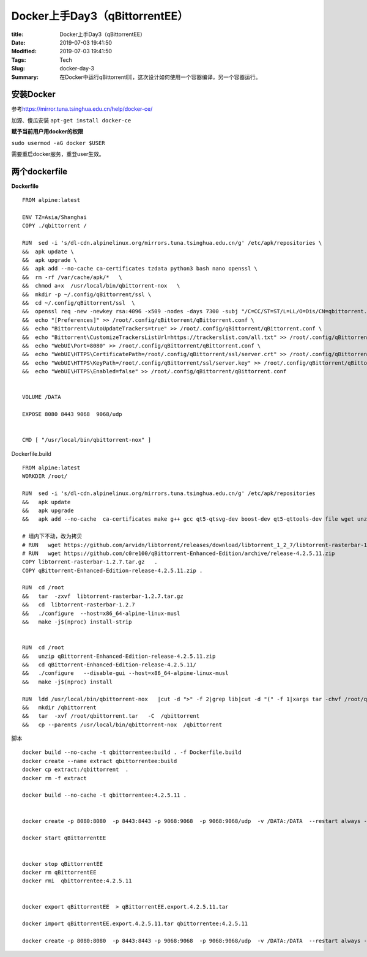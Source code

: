 Docker上手Day3（qBittorrentEE）
################################

:title: Docker上手Day3（qBittorrentEE）
:Date: 2019-07-03 19:41:50
:Modified: 2019-07-03 19:41:50
:Tags: Tech
:Slug: docker-day-3
:Summary: 在Docker中运行qBittorrentEE，这次设计如何使用一个容器编译，另一个容器运行。


安装Docker
==========

参考\ `https://mirror.tuna.tsinghua.edu.cn/help/docker-ce/ <url>`__

加源、傻瓜安装 ``apt-get install docker-ce``

**赋予当前用户用docker的权限**

``sudo usermod -aG docker $USER``

需要重启docker服务，重登user生效。

两个dockerfile
==============

**Dockerfile**

::

   FROM alpine:latest

   ENV TZ=Asia/Shanghai
   COPY ./qbittorrent /

   RUN  sed -i 's/dl-cdn.alpinelinux.org/mirrors.tuna.tsinghua.edu.cn/g' /etc/apk/repositories \
   &&  apk update \
   &&  apk upgrade \ 
   &&  apk add --no-cache ca-certificates tzdata python3 bash nano openssl \
   &&  rm -rf /var/cache/apk/*   \
   &&  chmod a+x  /usr/local/bin/qbittorrent-nox   \
   &&  mkdir -p ~/.config/qBittorrent/ssl \
   &&  cd ~/.config/qBittorrent/ssl  \
   &&  openssl req -new -newkey rsa:4096 -x509 -nodes -days 7300 -subj "/C=CC/ST=ST/L=LL/O=Dis/CN=qbittorrent.home.local" -out server.crt -keyout server.key  \
   &&  echo "[Preferences]" >> /root/.config/qBittorrent/qBittorrent.conf \
   &&  echo "Bittorrent\AutoUpdateTrackers=true" >> /root/.config/qBittorrent/qBittorrent.conf \
   &&  echo "Bittorrent\CustomizeTrackersListUrl=https://trackerslist.com/all.txt" >> /root/.config/qBittorrent/qBittorrent.conf \
   &&  echo "WebUI\Port=8080" >> /root/.config/qBittorrent/qBittorrent.conf \
   &&  echo "WebUI\HTTPS\CertificatePath=/root/.config/qBittorrent/ssl/server.crt" >> /root/.config/qBittorrent/qBittorrent.conf \
   &&  echo "WebUI\HTTPS\KeyPath=/root/.config/qBittorrent/ssl/server.key" >> /root/.config/qBittorrent/qBittorrent.conf \
   &&  echo "WebUI\HTTPS\Enabled=false" >> /root/.config/qBittorrent/qBittorrent.conf 


   VOLUME /DATA

   EXPOSE 8080 8443 9068  9068/udp


   CMD [ "/usr/local/bin/qbittorrent-nox" ]

Dockerfile.build

::

   FROM alpine:latest
   WORKDIR /root/

   RUN  sed -i 's/dl-cdn.alpinelinux.org/mirrors.tuna.tsinghua.edu.cn/g' /etc/apk/repositories                                   \
   &&   apk update                                                                                                               \
   &&   apk upgrade                                                                                                              \
   &&   apk add --no-cache  ca-certificates make g++ gcc qt5-qtsvg-dev boost-dev qt5-qttools-dev file wget unzip tar                 

   # 墙内下不动，改为拷贝                                                                                                        
   # RUN   wget https://github.com/arvidn/libtorrent/releases/download/libtorrent_1_2_7/libtorrent-rasterbar-1.2.7.tar.gz          
   # RUN   wget https://github.com/c0re100/qBittorrent-Enhanced-Edition/archive/release-4.2.5.11.zip       
   COPY libtorrent-rasterbar-1.2.7.tar.gz   .
   COPY qBittorrent-Enhanced-Edition-release-4.2.5.11.zip .

   RUN  cd /root                                                                                                                 \
   &&   tar  -zxvf  libtorrent-rasterbar-1.2.7.tar.gz                                                                           \
   &&   cd  libtorrent-rasterbar-1.2.7                                                                                           \
   &&   ./configure  --host=x86_64-alpine-linux-musl                                                                             \
   &&   make -j$(nproc) install-strip                                                                                                       


   RUN  cd /root                                                                                                              \
   &&   unzip qBittorrent-Enhanced-Edition-release-4.2.5.11.zip                                                                 \
   &&   cd qBittorrent-Enhanced-Edition-release-4.2.5.11/                                                                        \
   &&   ./configure   --disable-gui --host=x86_64-alpine-linux-musl                                                              \
   &&   make -j$(nproc) install                                                                                                             

   RUN  ldd /usr/local/bin/qbittorrent-nox   |cut -d ">" -f 2|grep lib|cut -d "(" -f 1|xargs tar -chvf /root/qbittorrent.tar   \
   &&   mkdir /qbittorrent                                                                                                       \
   &&   tar  -xvf /root/qbittorrent.tar   -C  /qbittorrent                                                                    \
   &&   cp --parents /usr/local/bin/qbittorrent-nox  /qbittorrent                                                                

脚本

::

   docker build --no-cache -t qbittorrentee:build . -f Dockerfile.build
   docker create --name extract qbittorrentee:build
   docker cp extract:/qbittorrent  .
   docker rm -f extract

   docker build --no-cache -t qbittorrentee:4.2.5.11 .


   docker create -p 8080:8080  -p 8443:8443 -p 9068:9068  -p 9068:9068/udp  -v /DATA:/DATA  --restart always --name qBittorrentEE qbittorrentee:4.2.5.11 /usr/local/bin/qbittorrent-nox

   docker start qBittorrentEE


   docker stop qBittorrentEE
   docker rm qBittorrentEE
   docker rmi  qbittorrentee:4.2.5.11


   docker export qBittorrentEE  > qBittorrentEE.export.4.2.5.11.tar

   docker import qBittorrentEE.export.4.2.5.11.tar qbittorrentee:4.2.5.11

   docker create -p 8080:8080  -p 8443:8443 -p 9068:9068  -p 9068:9068/udp  -v /DATA:/DATA  --restart always --name qBittorrentEE qbittorrentee:4.2.5.11 /usr/local/bin/qbittorrent-nox
